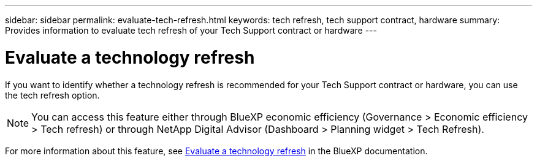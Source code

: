 ---
sidebar: sidebar
permalink: evaluate-tech-refresh.html
keywords: tech refresh, tech support contract, hardware  
summary: Provides information to evaluate tech refresh of your Tech Support contract or hardware
---

= Evaluate a technology refresh
:toclevels: 1
:hardbreaks:
:nofooter:
:icons: font
:linkattrs:
:imagesdir: ./media/

[.lead]
If you want to identify whether a technology refresh is recommended for your Tech Support contract or hardware, you can use the tech refresh option.

NOTE: You can access this feature either through BlueXP economic efficiency (Governance > Economic efficiency > Tech refresh) or through NetApp Digital Advisor (Dashboard > Planning widget > Tech Refresh).

For more information about this feature, see link:https://docs.netapp.com/us-en/bluexp-economic-efficiency/use/tech-refresh.html[Evaluate a technology refresh] in the BlueXP documentation.





